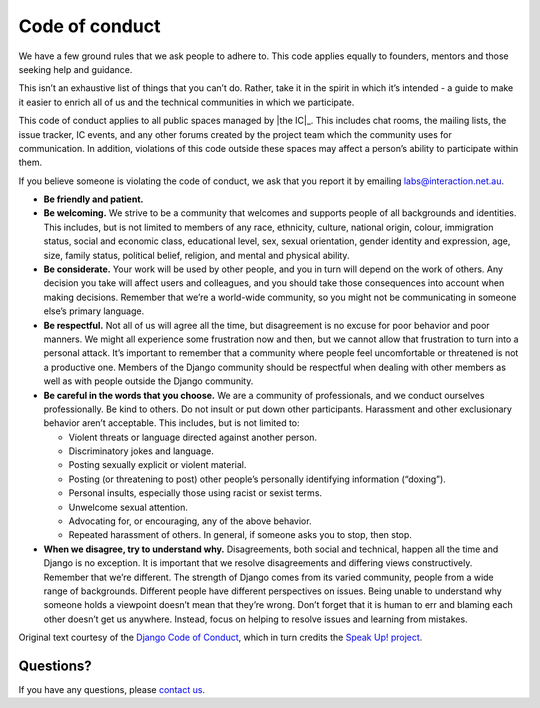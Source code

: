 Code of conduct
===============

We have a few ground rules that we ask people to adhere to. This code
applies equally to founders, mentors and those seeking help and
guidance.

This isn’t an exhaustive list of things that you can’t do. Rather, take
it in the spirit in which it’s intended - a guide to make it easier to
enrich all of us and the technical communities in which we participate.

This code of conduct applies to all public spaces managed by |the IC|_.
This includes chat rooms, the mailing
lists, the issue tracker, IC events, and any other forums created by the
project team which the community uses for communication. In addition,
violations of this code outside these spaces may affect a person’s
ability to participate within them.

If you believe someone is violating the code of conduct, we ask that you
report it by emailing labs@interaction.net.au.

-  **Be friendly and patient.**

-  **Be welcoming.** We strive to be a community that welcomes and
   supports people of all backgrounds and identities. This includes, but
   is not limited to members of any race, ethnicity, culture, national
   origin, colour, immigration status, social and economic class,
   educational level, sex, sexual orientation, gender identity and
   expression, age, size, family status, political belief, religion, and
   mental and physical ability.

-  **Be considerate.** Your work will be used by other people, and you
   in turn will depend on the work of others. Any decision you take will
   affect users and colleagues, and you should take those consequences
   into account when making decisions. Remember that we’re a world-wide
   community, so you might not be communicating in someone else’s
   primary language.

-  **Be respectful.** Not all of us will agree all the time, but
   disagreement is no excuse for poor behavior and poor manners. We
   might all experience some frustration now and then, but we cannot
   allow that frustration to turn into a personal attack. It’s important
   to remember that a community where people feel uncomfortable or
   threatened is not a productive one. Members of the Django community
   should be respectful when dealing with other members as well as with
   people outside the Django community.

-  **Be careful in the words that you choose.** We are a community of
   professionals, and we conduct ourselves professionally. Be kind to
   others. Do not insult or put down other participants. Harassment and
   other exclusionary behavior aren’t acceptable. This includes, but is
   not limited to:

   -  Violent threats or language directed against another person.
   -  Discriminatory jokes and language.
   -  Posting sexually explicit or violent material.
   -  Posting (or threatening to post) other people’s personally
      identifying information (“doxing”).
   -  Personal insults, especially those using racist or sexist terms.
   -  Unwelcome sexual attention.
   -  Advocating for, or encouraging, any of the above behavior.
   -  Repeated harassment of others. In general, if someone asks you to
      stop, then stop.

-  **When we disagree, try to understand why.** Disagreements, both
   social and technical, happen all the time and Django is no exception.
   It is important that we resolve disagreements and differing views
   constructively. Remember that we’re different. The strength of Django
   comes from its varied community, people from a wide range of
   backgrounds. Different people have different perspectives on issues.
   Being unable to understand why someone holds a viewpoint doesn’t mean
   that they’re wrong. Don’t forget that it is human to err and blaming
   each other doesn’t get us anywhere. Instead, focus on helping to
   resolve issues and learning from mistakes.

Original text courtesy of the `Django Code of Conduct`_, which in turn
credits the `Speak Up! project`_.

Questions?
----------

If you have any questions, please `contact us`_.

.. _Django Code of Conduct: https://www.djangoproject.com/conduct/conduct.rst
.. _Speak Up! project: http://speakup.io/coc.html
.. _contact us: mailto:labs@interaction.net.au
